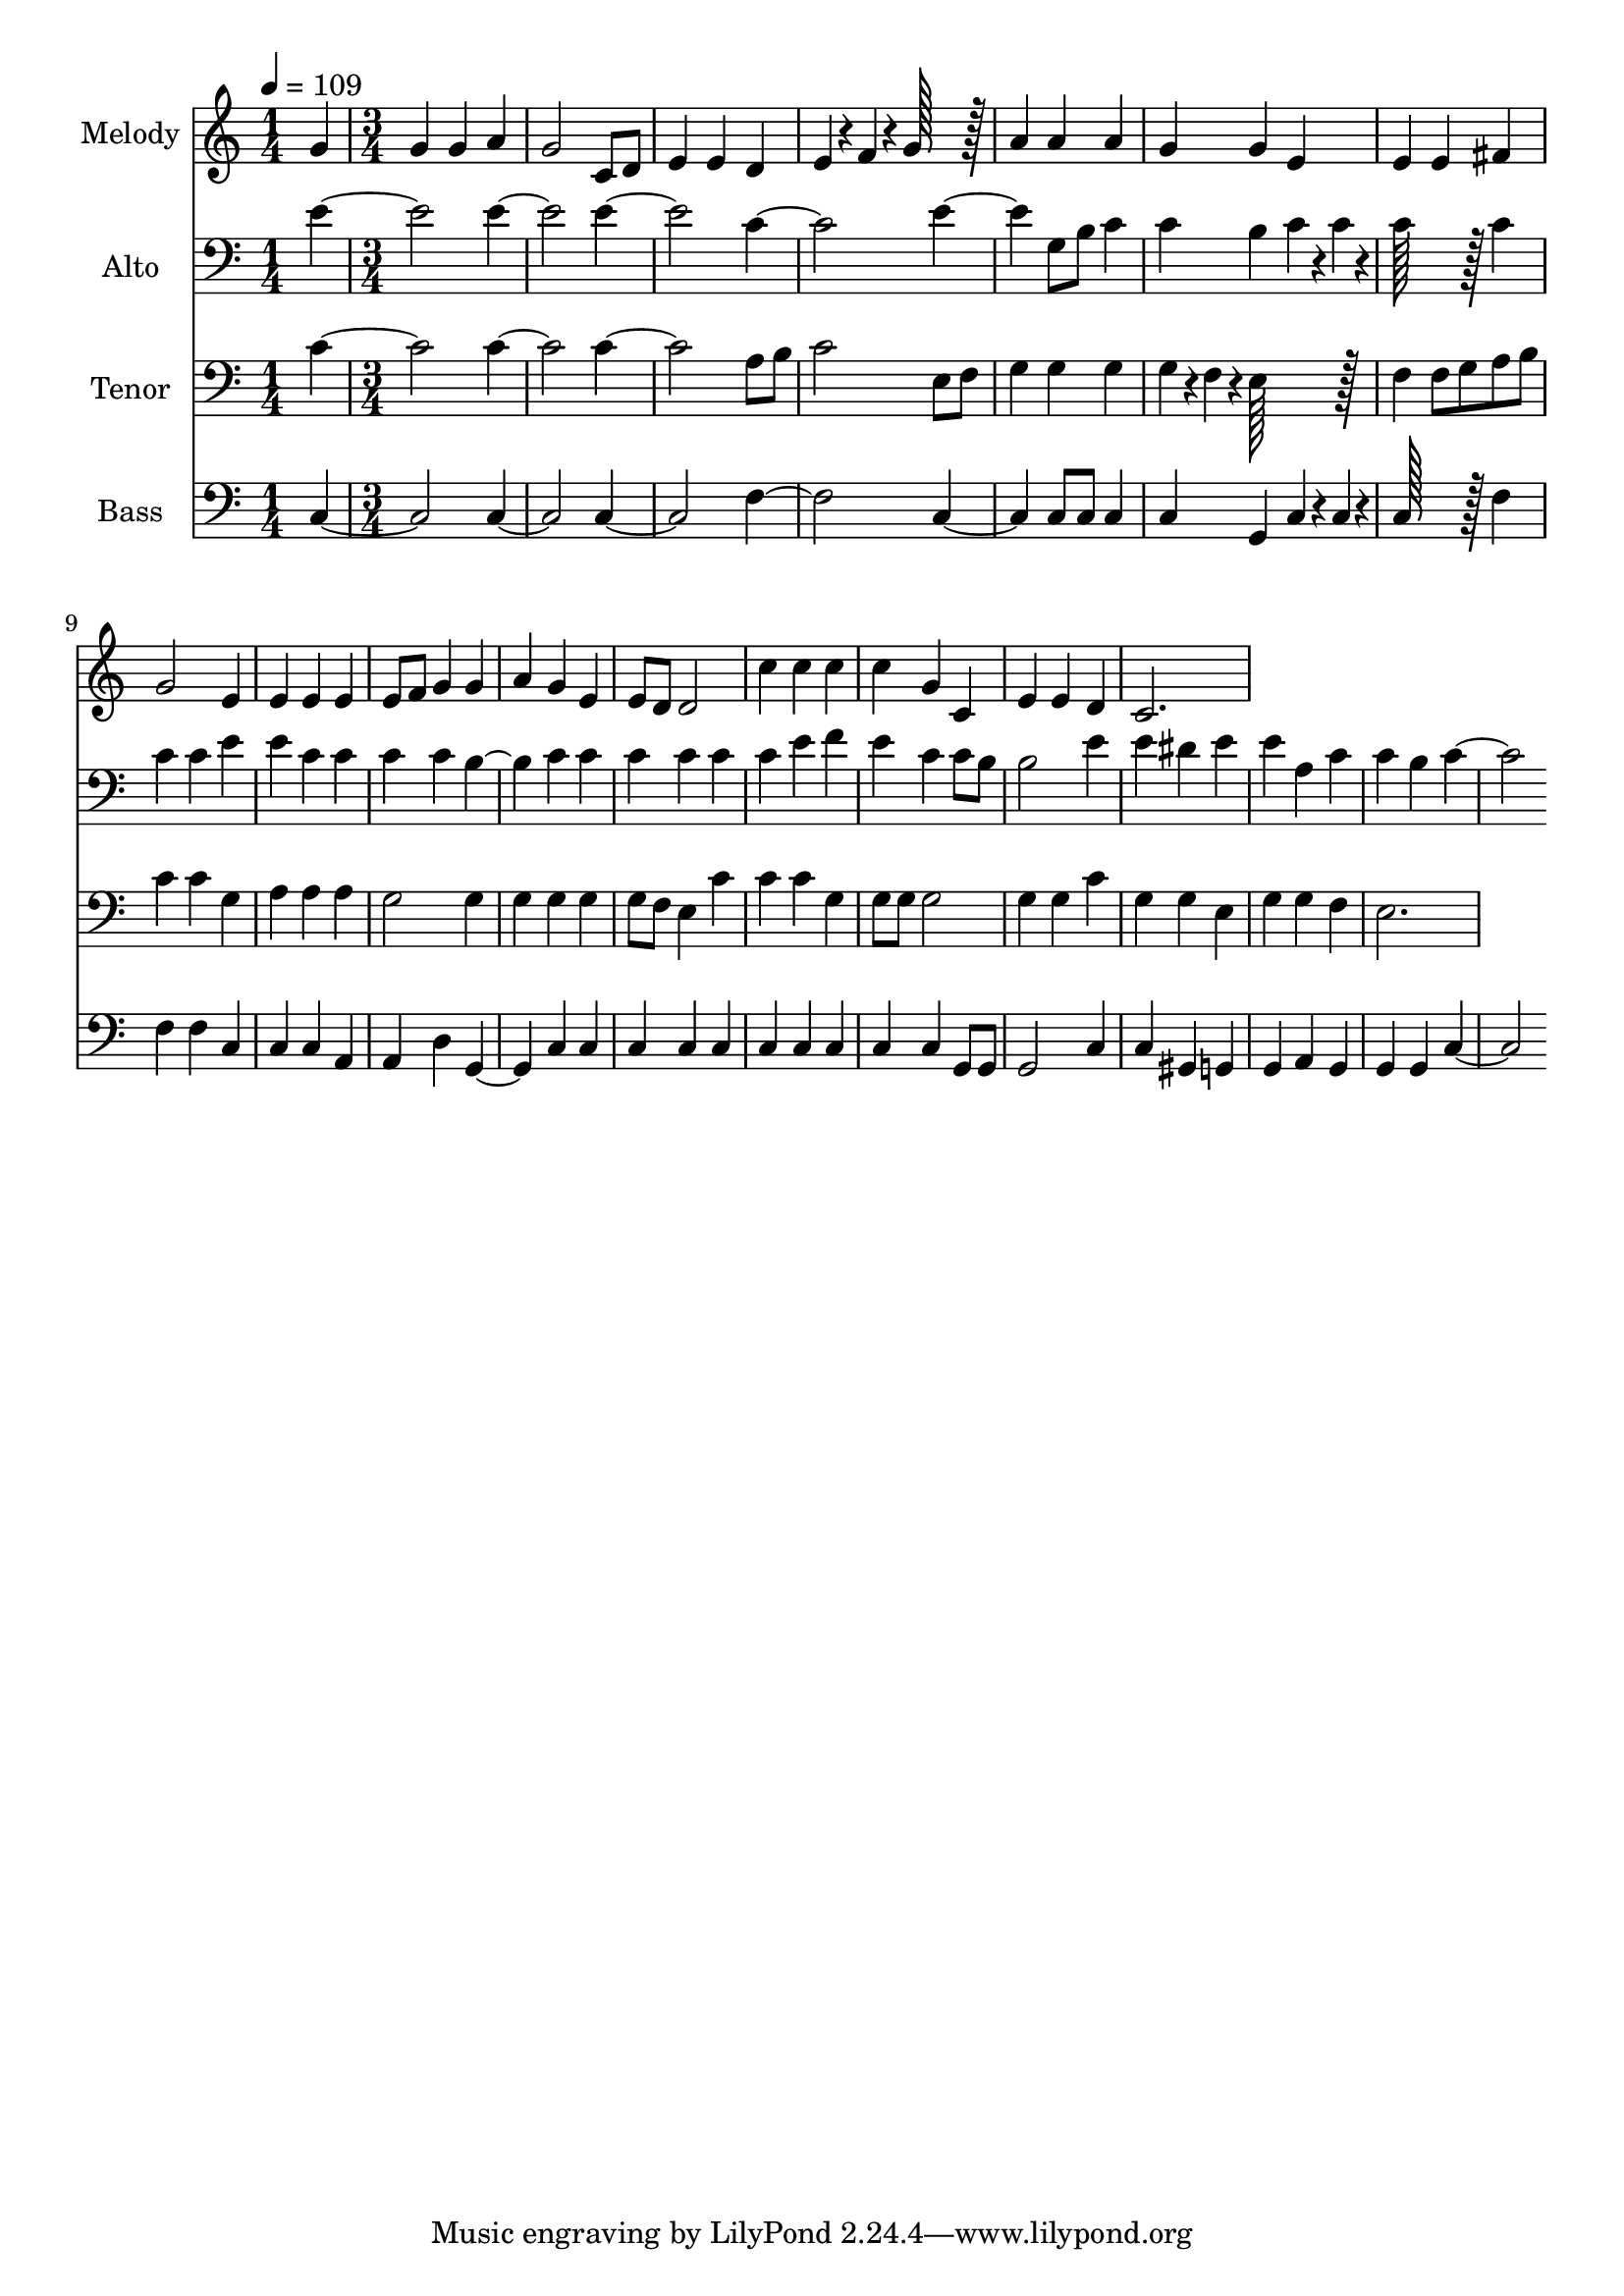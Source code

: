 % Lily was here -- automatically converted by /usr/bin/midi2ly from 6.mid
\version "2.14.0"

\layout {
  \context {
    \Voice
    \remove "Note_heads_engraver"
    \consists "Completion_heads_engraver"
    \remove "Rest_engraver"
    \consists "Completion_rest_engraver"
  }
}

trackAchannelA = {
  
  \time 1/4 
  
  \tempo 4 = 109 
  \skip 4 
  | % 2
  
  \time 3/4 
  
}

trackA = <<
  \context Voice = voiceA \trackAchannelA
>>


trackBchannelA = {
  
  \set Staff.instrumentName = "Melody"
  
  \time 1/4 
  
  \tempo 4 = 109 
  \skip 4 
  | % 2
  
  \time 3/4 
  
}

trackBchannelB = \relative c {
  g'' g g 
  | % 2
  a g2 
  | % 3
  c,8 d e4 e 
  | % 4
  d e4*38/96 r4*10/96 f4*38/96 r4*10/96 g128*51 r128*13 a4 a 
  | % 6
  a g g 
  | % 7
  e e e 
  | % 8
  fis g2 
  | % 9
  e4 e e 
  | % 10
  e e8 f g4 
  | % 11
  g a g 
  | % 12
  e e8 d d2 c'4 c 
  | % 14
  c c g 
  | % 15
  c, e e 
  | % 16
  d c2. 
}

trackB = <<
  \context Voice = voiceA \trackBchannelA
  \context Voice = voiceB \trackBchannelB
>>


trackCchannelA = {
  
  \set Staff.instrumentName = "Alto"
  
  \time 1/4 
  
  \tempo 4 = 109 
  \skip 4 
  | % 2
  
  \time 3/4 
  
}

trackCchannelB = \relative c {
  e' e e 
  | % 2
  c e2 
  | % 3
  g,8 b c4 c 
  | % 4
  b c4*38/96 r4*10/96 c4*38/96 r4*10/96 c128*51 r128*13 c4 c 
  | % 6
  c e e 
  | % 7
  c c c 
  | % 8
  c b2 
  | % 9
  c4 c c 
  | % 10
  c c c 
  | % 11
  e f e 
  | % 12
  c c8 b b2 e4 e 
  | % 14
  dis e e 
  | % 15
  a, c c 
  | % 16
  b c2. 
}

trackC = <<

  \clef bass
  
  \context Voice = voiceA \trackCchannelA
  \context Voice = voiceB \trackCchannelB
>>


trackDchannelA = {
  
  \set Staff.instrumentName = "Tenor"
  
  \time 1/4 
  
  \tempo 4 = 109 
  \skip 4 
  | % 2
  
  \time 3/4 
  
}

trackDchannelB = \relative c {
  c' c c 
  | % 2
  a8 b c2 
  | % 3
  e,8 f g4 g 
  | % 4
  g g4*38/96 r4*10/96 f4*38/96 r4*10/96 e128*51 r128*13 f4 f8 
  g 
  | % 6
  a b c4 c 
  | % 7
  g a a 
  | % 8
  a g2 
  | % 9
  g4 g g 
  | % 10
  g g8 f e4 
  | % 11
  c' c c 
  | % 12
  g g8 g g2 g4 g 
  | % 14
  c g g 
  | % 15
  e g g 
  | % 16
  f e2. 
}

trackD = <<

  \clef bass
  
  \context Voice = voiceA \trackDchannelA
  \context Voice = voiceB \trackDchannelB
>>


trackEchannelA = {
  
  \set Staff.instrumentName = "Bass"
  
  \time 1/4 
  
  \tempo 4 = 109 
  \skip 4 
  | % 2
  
  \time 3/4 
  
}

trackEchannelB = \relative c {
  c c c 
  | % 2
  f c2 
  | % 3
  c8 c c4 c 
  | % 4
  g c4*38/96 r4*10/96 c4*38/96 r4*10/96 c128*51 r128*13 f4 f 
  | % 6
  f c c 
  | % 7
  c a a 
  | % 8
  d g,2 
  | % 9
  c4 c c 
  | % 10
  c c c 
  | % 11
  c c c 
  | % 12
  c g8 g g2 c4 c 
  | % 14
  gis g g 
  | % 15
  a g g 
  | % 16
  g c2. 
}

trackE = <<

  \clef bass
  
  \context Voice = voiceA \trackEchannelA
  \context Voice = voiceB \trackEchannelB
>>


\score {
  <<
    \context Staff=trackB \trackA
    \context Staff=trackB \trackB
    \context Staff=trackC \trackA
    \context Staff=trackC \trackC
    \context Staff=trackD \trackA
    \context Staff=trackD \trackD
    \context Staff=trackE \trackA
    \context Staff=trackE \trackE
  >>
  \layout {}
  \midi {}
}
